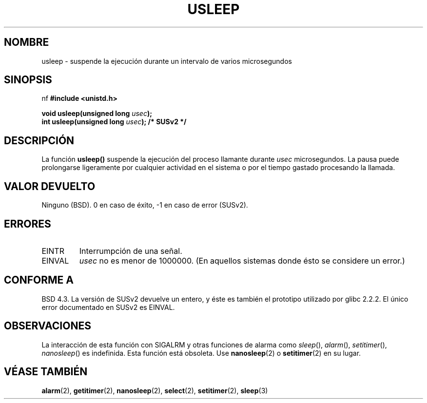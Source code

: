 .\" Copyright 1993 David Metcalfe (david@prism.demon.co.uk)
.\"
.\" Permission is granted to make and distribute verbatim copies of this
.\" manual provided the copyright notice and this permission notice are
.\" preserved on all copies.
.\"
.\" Permission is granted to copy and distribute modified versions of this
.\" manual under the conditions for verbatim copying, provided that the
.\" entire resulting derived work is distributed under the terms of a
.\" permission notice identical to this one
.\" 
.\" Since the Linux kernel and libraries are constantly changing, this
.\" manual page may be incorrect or out-of-date.  The author(s) assume no
.\" responsibility for errors or omissions, or for damages resulting from
.\" the use of the information contained herein.  The author(s) may not
.\" have taken the same level of care in the production of this manual,
.\" which is licensed free of charge, as they might when working
.\" professionally.
.\" 
.\" Formatted or processed versions of this manual, if unaccompanied by
.\" the source, must acknowledge the copyright and authors of this work.
.\"
.\" References consulted:
.\"     Linux libc source code
.\"     Lewine's _POSIX Programmer's Guide_ (O'Reilly & Associates, 1991)
.\"     386BSD man pages
.\" Modified Sat Jul 24 17:43:05 1993 by Rik Faith (faith@cs.unc.edu)
.\" Modified Sun Apr  1 22:56:49 2001 by aeb
.\" Traducción revisada por Miguel Pérez Ibars <mpi79470@alu.um.es> el 25-febrero-2005
.\"
.TH USLEEP 3  "2 abril 2001" "" "Manual del Programador de Linux"
.SH NOMBRE
usleep \- suspende la ejecución durante un intervalo de varios microsegundos
.SH SINOPSIS
nf
.B #include <unistd.h>
.sp
.BI "void usleep(unsigned long " usec );
.br
.BI "int usleep(unsigned long " usec "); /* SUSv2 */"
.fi
.SH DESCRIPCIÓN
La función \fBusleep()\fP suspende la ejecución del proceso llamante durante \fIusec\fP
microsegundos. La pausa puede prolongarse ligeramente por cualquier actividad 
en el sistema o por el tiempo gastado procesando la llamada.
.SH "VALOR DEVUELTO"
Ninguno (BSD). 0 en caso de éxito, \-1 en caso de error (SUSv2).
.SH ERRORES
.TP
EINTR
Interrumpción de una señal.
.TP
EINVAL
\fIusec\fP no es menor de 1000000.
(En aquellos sistemas donde ésto se considere un error.)
.SH "CONFORME A"
BSD 4.3.
La versión de SUSv2 devuelve un entero, y éste es también el prototipo utilizado
por glibc 2.2.2.
El único error documentado en SUSv2 es EINVAL.
.SH OBSERVACIONES
La interacción de esta función con SIGALRM y otras funciones de alarma
como
.IR sleep (),
.IR alarm (),
.IR setitimer (),
.IR nanosleep ()
es indefinida.
Esta función está obsoleta. Use
.BR nanosleep (2)
o
.BR setitimer (2)
en su lugar.
.SH "VÉASE TAMBIÉN"
.BR alarm (2),
.BR getitimer (2),
.BR nanosleep (2),
.BR select (2),
.BR setitimer (2),
.BR sleep (3)
